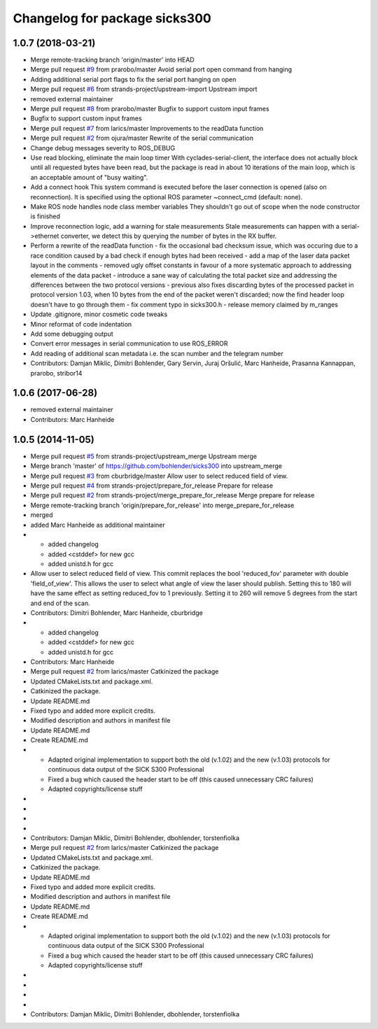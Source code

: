 ^^^^^^^^^^^^^^^^^^^^^^^^^^^^^^
Changelog for package sicks300
^^^^^^^^^^^^^^^^^^^^^^^^^^^^^^

1.0.7 (2018-03-21)
------------------
* Merge remote-tracking branch 'origin/master' into HEAD
* Merge pull request `#9 <https://github.com/imoverxyz/sicks300/issues/9>`_ from prarobo/master
  Avoid serial port open command from hanging
* Adding additional serial port flags to fix the serial port hanging on open
* Merge pull request `#6 <https://github.com/imoverxyz/sicks300/issues/6>`_ from strands-project/upstream-import
  Upstream import
* removed external maintainer
* Merge pull request `#8 <https://github.com/imoverxyz/sicks300/issues/8>`_ from prarobo/master
  Bugfix to support custom input frames
* Bugfix to support custom input frames
* Merge pull request `#7 <https://github.com/imoverxyz/sicks300/issues/7>`_ from larics/master
  Improvements to the readData function
* Merge pull request `#2 <https://github.com/imoverxyz/sicks300/issues/2>`_ from ojura/master
  Rewrite of the serial communication
* Change debug messages severity to ROS_DEBUG
* Use read blocking, eliminate the main loop timer
  With cyclades-serial-client, the interface does not actually block until
  all requested bytes have been read, but the package is read in about 10
  iterations of the main loop, which is an acceptable amount of "busy waiting".
* Add a connect hook
  This system command is executed before the laser connection is opened (also
  on reconnection). It is specified using the optional ROS parameter
  ~connect_cmd (default: none).
* Make ROS node handles node class member variables
  They shouldn't go out of scope when the node constructor is finished
* Improve reconnection logic, add a warning for stale measurements
  Stale measurements can happen with a serial->ethernet converter, we detect
  this by querying the number of bytes in the RX buffer.
* Perform a rewrite of the readData function
  - fix the occasional bad checksum issue, which was occuring due to a race
  condition caused by a bad check if enough bytes had been received
  - add a map of the laser data packet layout in the comments
  - removed ugly offset constants in favour of a more systematic approach
  to addressing elements of the data packet
  - introduce a sane way of calculating the total packet size and addressing
  the differences between the two protocol versions
  - previous also fixes discarding bytes of the processed packet in protocol
  version 1.03, when 10 bytes from the end of the packet weren't discarded;
  now the find header loop doesn't have to go through them
  - fix comment typo in sicks300.h
  - release memory claimed by m_ranges
* Update .gitignore, minor cosmetic code tweaks
* Minor reformat of code indentation
* Add some debugging output
* Convert error messages in serial communication to use ROS_ERROR
* Add reading of additional scan metadata
  i.e. the scan number and the telegram number
* Contributors: Damjan Miklic, Dimitri Bohlender, Gary Servin, Juraj Oršulić, Marc Hanheide, Prasanna Kannappan, prarobo, stribor14

1.0.6 (2017-06-28)
------------------
* removed external maintainer
* Contributors: Marc Hanheide

1.0.5 (2014-11-05)
------------------
* Merge pull request `#5 <https://github.com/strands-project/sicks300/issues/5>`_ from strands-project/upstream_merge
  Upstream merge
* Merge branch 'master' of https://github.com/bohlender/sicks300 into upstream_merge
* Merge pull request `#3 <https://github.com/strands-project/sicks300/issues/3>`_ from cburbridge/master
  Allow user to select reduced field of view.
* Merge pull request `#4 <https://github.com/strands-project/sicks300/issues/4>`_ from strands-project/prepare_for_release
  Prepare for release
* Merge pull request `#2 <https://github.com/strands-project/sicks300/issues/2>`_ from strands-project/merge_prepare_for_release
  Merge prepare for release
* Merge remote-tracking branch 'origin/prepare_for_release' into merge_prepare_for_release
* merged
* added Marc Hanheide as additional maintainer
* - added changelog
  - added <cstddef> for new gcc
  - added unistd.h for gcc
* Allow user to select reduced field of view.
  This commit replaces the bool 'reduced_fov' parameter with double 'field_of_view'. This allows the user to select what angle of view the laser should publish. Setting this to 180 will have the same effect as setting reduced_fov to 1 previously. Setting it to 260 will remove 5 degrees from the start and end of the scan.
* Contributors: Dimitri Bohlender, Marc Hanheide, cburbridge

* - added changelog
  - added <cstddef> for new gcc
  - added unistd.h for gcc
* Contributors: Marc Hanheide

* Merge pull request `#2 <https://github.com/strands-project/sicks300/issues/2>`_ from larics/master
  Catkinized the package
* Updated CMakeLists.txt and package.xml.
* Catkinized the package.
* Update README.md
* Fixed typo and added more explicit credits.
* Modified description and authors in manifest file
* Update README.md
* Create README.md
* - Adapted original implementation to support both the old (v.1.02) and the new (v.1.03) protocols for continuous data output of the SICK S300 Professional
  - Fixed a bug which caused the header start to be off (this caused unnecessary CRC failures)
  - Adapted copyrights/license stuff
* 
* 
* 
* 
* Contributors: Damjan Miklic, Dimitri Bohlender, dbohlender, torstenfiolka

* Merge pull request `#2 <https://github.com/strands-project/sicks300/issues/2>`_ from larics/master
  Catkinized the package
* Updated CMakeLists.txt and package.xml.
* Catkinized the package.
* Update README.md
* Fixed typo and added more explicit credits.
* Modified description and authors in manifest file
* Update README.md
* Create README.md
* - Adapted original implementation to support both the old (v.1.02) and the new (v.1.03) protocols for continuous data output of the SICK S300 Professional
  - Fixed a bug which caused the header start to be off (this caused unnecessary CRC failures)
  - Adapted copyrights/license stuff
* 
* 
* 
* 
* Contributors: Damjan Miklic, Dimitri Bohlender, dbohlender, torstenfiolka
